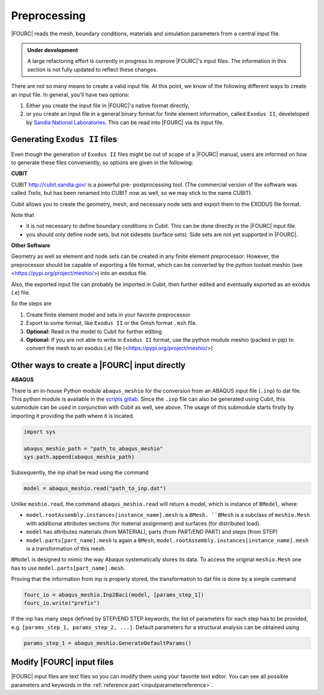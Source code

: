 .. _preprocessing:

Preprocessing
---------------

|FOURC| reads the mesh, boundary conditions, materials and simulation parameters from a central
input file.

.. admonition:: Under development

    A large refactoring effort is currently in progress to improve |FOURC|'s input files.
    The information in this section is not fully updated to reflect these changes.

There are not so many means to create a valid input file. At this point, we know of the following
different ways to create an input file. In general, you'll have two options:

#. Either you create the input file in |FOURC|'s native format directly,
#. or you create an input file in a general binary format for finite element information, called ``Exodus II``, develeloped by `Sandia National Laboratories
   <https://www.sandia.gov/files/cubit/15.8/help_manual/WebHelp/finite_element_model/exodus/exodus2_file_specification.htm>`_.
   This can be read into |FOURC| via its input file.

Generating ``Exodus II`` files
~~~~~~~~~~~~~~~~~~~~~~~~~~~~~~~

Even though the generation of ``Exodus II`` files might be out of scope of a |FOURC| manual,
users are informed on how to generate these files conveniently, so options are given in the following:

.. _cubit:

**CUBIT**


CUBIT `<http://cubit.sandia.gov/>`_ is a powerful pre- postprocessing
tool. (The commercial version of the software was called *Trelis*,
but has been renamed into CUBIT now as well, so we may stick to the name CUBIT).

Cubit allows you to create the geometry, mesh, and necessary node sets and export them to
the EXODUS file format.

Note that

- it is not necessary to define boundary conditions in Cubit. This can be done directly in the |FOURC| input file.

- you should only define node sets, but not sidesets (surface sets). Side sets are not yet
  supported in |FOURC|.


**Other Software**

Geometry as well as element and node sets can be created in any finite element preprocessor.
However, the preprocessor should be capable of exporting a file format, which can be converted
by the python toolset meshio (see <https://pypi.org/project/meshio/>) into an exodus file.

Also, the exported input file can probably be imported in Cubit, then further edited and
eventually exported as an exodus (.e) file.

So the steps are

#. Create finite element model and sets in your favorite preprocessor

#. Export to some format, like ``Exodus II`` or the Gmsh format ``.msh`` file.

#. **Optional:** Read in the model to Cubit for further editing

#. **Optional:** If you are not able to write in ``Exodus II`` format,
   use the python module meshio (packed in pip) to convert the mesh to an exodus (.e) file
   (<https://pypi.org/project/meshio/>)


.. _create4Cinput:

Other ways to create a |FOURC| input directly
~~~~~~~~~~~~~~~~~~~~~~~~~~~~~~~~~~~~~~~~~~~~~~~

.. _abaqus:

**ABAQUS**

There is an in-house Python module ``abaqus_meshio`` for the conversion from an ABAQUS input file (``.inp``) to dat file.
This python module is available in the `scripts gitlab <https://gitlab.lrz.de/baci/scripts>`_.
Since the ``.inp`` file can also be generated using Cubit, this submodule can be used in conjunction with Cubit as well, see above.
The usage of this submodule starts firstly by importing it providing the path where it is located.

.. code-block:: python

   import sys

   abaqus_meshio_path = "path_to_abaqus_meshio"
   sys.path.append(abaqus_meshio_path)

Subsequently, the inp shall be read using the command

.. code-block:: python

   model = abaqus_meshio.read("path_to_inp.dat")

Unlike ``meshio.read``, the command ``abaqus_meshio.read`` will return a model, which is instance of ``BModel``, where:

- ``model.rootAssembly.instances[instance_name].mesh`` is a ``BMesh. ``BMesh`` is a subclass of ``meshio.Mesh``
  with additional attributes sections (for material assignment) and surfaces (for distributed load).
- ``model`` has attributes materials (from MATERIAL), parts (from PART/END PART) and steps (from STEP)
- ``model.parts[part_name].mesh`` is again a ``BMesh``, ``model.rootAssembly.instances[instance_name].mesh`` is a transformation of this mesh.

``BModel`` is designed to mimic the way Abaqus systematically stores its data. To access the original ``meshio.Mesh`` one has to use ``model.parts[part_name].mesh``.

Proving that the information from inp is properly stored, the transformation to dat file is done by a simple command

.. code-block:: python

   fourc_io = abaqus_meshio.Inp2Baci(model, [params_step_1])
   fourc_io.write("prefix")

If the inp has many steps defined by STEP/END STEP keywords, the list of parameters for each step has to be provided,
e.g. ``[params_step_1, params_step_2, ...]``.
Default parameters for a structural analysis can be obtained using

.. code-block:: python

   params_step_1 = abaqus_meshio.GenerateDefaultParams()


Modify |FOURC| input files
~~~~~~~~~~~~~~~~~~~~~~~~~~~~~

|FOURC| input files are text files so you can modify them using your
favorite text editor. You can see all possible parameters and keywords in the
:ref:`reference part <inputparameterreference>`.

.. However, sometimes you might want some more
.. modifications (e.g. modifying many nodes coordinates) that might be better
.. done by a script. And indeed there is a python script that can help you editing input files.


